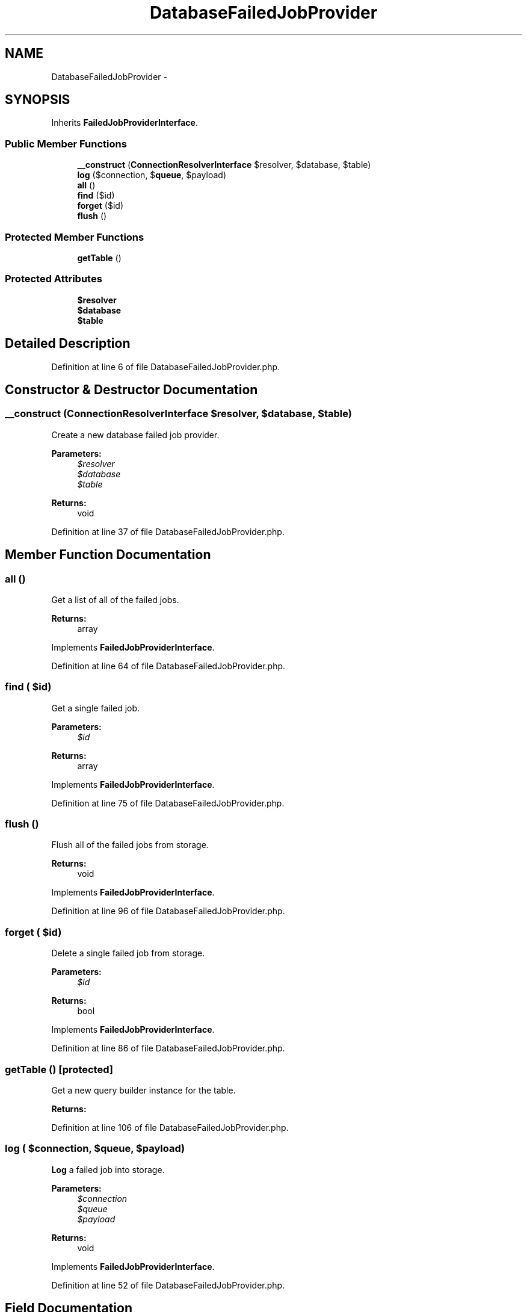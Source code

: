 .TH "DatabaseFailedJobProvider" 3 "Tue Apr 14 2015" "Version 1.0" "VirtualSCADA" \" -*- nroff -*-
.ad l
.nh
.SH NAME
DatabaseFailedJobProvider \- 
.SH SYNOPSIS
.br
.PP
.PP
Inherits \fBFailedJobProviderInterface\fP\&.
.SS "Public Member Functions"

.in +1c
.ti -1c
.RI "\fB__construct\fP (\fBConnectionResolverInterface\fP $resolver, $database, $table)"
.br
.ti -1c
.RI "\fBlog\fP ($connection, $\fBqueue\fP, $payload)"
.br
.ti -1c
.RI "\fBall\fP ()"
.br
.ti -1c
.RI "\fBfind\fP ($id)"
.br
.ti -1c
.RI "\fBforget\fP ($id)"
.br
.ti -1c
.RI "\fBflush\fP ()"
.br
.in -1c
.SS "Protected Member Functions"

.in +1c
.ti -1c
.RI "\fBgetTable\fP ()"
.br
.in -1c
.SS "Protected Attributes"

.in +1c
.ti -1c
.RI "\fB$resolver\fP"
.br
.ti -1c
.RI "\fB$database\fP"
.br
.ti -1c
.RI "\fB$table\fP"
.br
.in -1c
.SH "Detailed Description"
.PP 
Definition at line 6 of file DatabaseFailedJobProvider\&.php\&.
.SH "Constructor & Destructor Documentation"
.PP 
.SS "__construct (\fBConnectionResolverInterface\fP $resolver,  $database,  $table)"
Create a new database failed job provider\&.
.PP
\fBParameters:\fP
.RS 4
\fI$resolver\fP 
.br
\fI$database\fP 
.br
\fI$table\fP 
.RE
.PP
\fBReturns:\fP
.RS 4
void 
.RE
.PP

.PP
Definition at line 37 of file DatabaseFailedJobProvider\&.php\&.
.SH "Member Function Documentation"
.PP 
.SS "all ()"
Get a list of all of the failed jobs\&.
.PP
\fBReturns:\fP
.RS 4
array 
.RE
.PP

.PP
Implements \fBFailedJobProviderInterface\fP\&.
.PP
Definition at line 64 of file DatabaseFailedJobProvider\&.php\&.
.SS "find ( $id)"
Get a single failed job\&.
.PP
\fBParameters:\fP
.RS 4
\fI$id\fP 
.RE
.PP
\fBReturns:\fP
.RS 4
array 
.RE
.PP

.PP
Implements \fBFailedJobProviderInterface\fP\&.
.PP
Definition at line 75 of file DatabaseFailedJobProvider\&.php\&.
.SS "flush ()"
Flush all of the failed jobs from storage\&.
.PP
\fBReturns:\fP
.RS 4
void 
.RE
.PP

.PP
Implements \fBFailedJobProviderInterface\fP\&.
.PP
Definition at line 96 of file DatabaseFailedJobProvider\&.php\&.
.SS "forget ( $id)"
Delete a single failed job from storage\&.
.PP
\fBParameters:\fP
.RS 4
\fI$id\fP 
.RE
.PP
\fBReturns:\fP
.RS 4
bool 
.RE
.PP

.PP
Implements \fBFailedJobProviderInterface\fP\&.
.PP
Definition at line 86 of file DatabaseFailedJobProvider\&.php\&.
.SS "getTable ()\fC [protected]\fP"
Get a new query builder instance for the table\&.
.PP
\fBReturns:\fP
.RS 4
.RE
.PP

.PP
Definition at line 106 of file DatabaseFailedJobProvider\&.php\&.
.SS "log ( $connection,  $queue,  $payload)"
\fBLog\fP a failed job into storage\&.
.PP
\fBParameters:\fP
.RS 4
\fI$connection\fP 
.br
\fI$queue\fP 
.br
\fI$payload\fP 
.RE
.PP
\fBReturns:\fP
.RS 4
void 
.RE
.PP

.PP
Implements \fBFailedJobProviderInterface\fP\&.
.PP
Definition at line 52 of file DatabaseFailedJobProvider\&.php\&.
.SH "Field Documentation"
.PP 
.SS "$database\fC [protected]\fP"

.PP
Definition at line 20 of file DatabaseFailedJobProvider\&.php\&.
.SS "$resolver\fC [protected]\fP"

.PP
Definition at line 13 of file DatabaseFailedJobProvider\&.php\&.
.SS "$table\fC [protected]\fP"

.PP
Definition at line 27 of file DatabaseFailedJobProvider\&.php\&.

.SH "Author"
.PP 
Generated automatically by Doxygen for VirtualSCADA from the source code\&.
